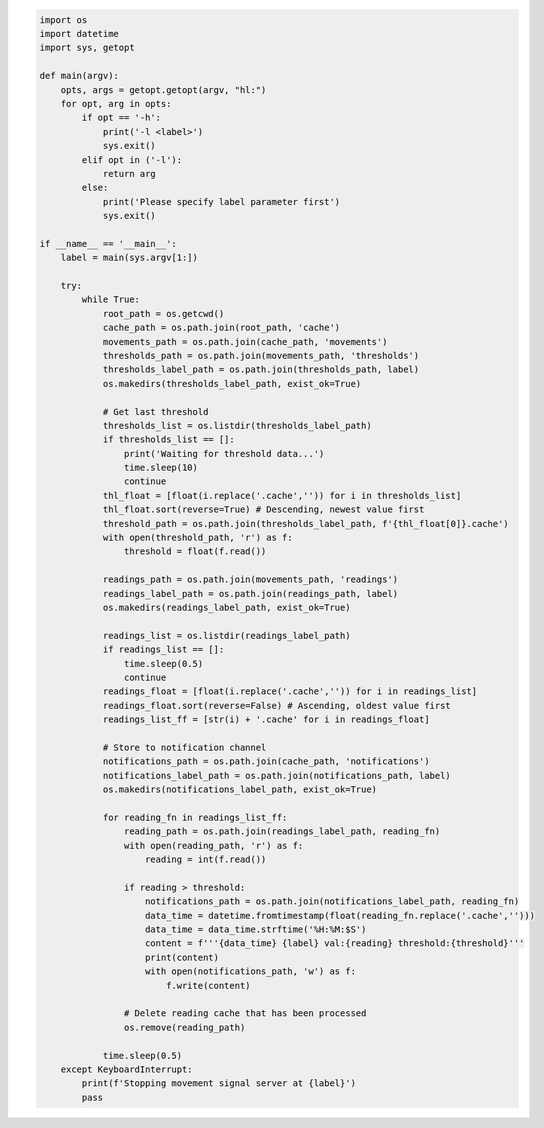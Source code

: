 .. code:: ipython3

    import os
    import datetime
    import sys, getopt
    
    def main(argv):
        opts, args = getopt.getopt(argv, "hl:")
        for opt, arg in opts:
            if opt == '-h':
                print('-l <label>')
                sys.exit()
            elif opt in ('-l'):
                return arg
            else:
                print('Please specify label parameter first')
                sys.exit()
                
    if __name__ == '__main__':
        label = main(sys.argv[1:])
        
        try:
            while True:
                root_path = os.getcwd()
                cache_path = os.path.join(root_path, 'cache')
                movements_path = os.path.join(cache_path, 'movements')
                thresholds_path = os.path.join(movements_path, 'thresholds')
                thresholds_label_path = os.path.join(thresholds_path, label)
                os.makedirs(thresholds_label_path, exist_ok=True)
    
                # Get last threshold
                thresholds_list = os.listdir(thresholds_label_path)
                if thresholds_list == []:
                    print('Waiting for threshold data...')
                    time.sleep(10)
                    continue
                thl_float = [float(i.replace('.cache','')) for i in thresholds_list]
                thl_float.sort(reverse=True) # Descending, newest value first
                threshold_path = os.path.join(thresholds_label_path, f'{thl_float[0]}.cache')
                with open(threshold_path, 'r') as f:
                    threshold = float(f.read())
    
                readings_path = os.path.join(movements_path, 'readings')
                readings_label_path = os.path.join(readings_path, label)
                os.makedirs(readings_label_path, exist_ok=True)
    
                readings_list = os.listdir(readings_label_path)
                if readings_list == []:
                    time.sleep(0.5)
                    continue
                readings_float = [float(i.replace('.cache','')) for i in readings_list]
                readings_float.sort(reverse=False) # Ascending, oldest value first
                readings_list_ff = [str(i) + '.cache' for i in readings_float]
    
                # Store to notification channel
                notifications_path = os.path.join(cache_path, 'notifications')
                notifications_label_path = os.path.join(notifications_path, label)
                os.makedirs(notifications_label_path, exist_ok=True)
    
                for reading_fn in readings_list_ff:
                    reading_path = os.path.join(readings_label_path, reading_fn)
                    with open(reading_path, 'r') as f:
                        reading = int(f.read())
    
                    if reading > threshold:
                        notifications_path = os.path.join(notifications_label_path, reading_fn)
                        data_time = datetime.fromtimestamp(float(reading_fn.replace('.cache','')))
                        data_time = data_time.strftime('%H:%M:$S')
                        content = f'''{data_time} {label} val:{reading} threshold:{threshold}'''
                        print(content)
                        with open(notifications_path, 'w') as f:
                            f.write(content)
    
                    # Delete reading cache that has been processed
                    os.remove(reading_path)
                    
                time.sleep(0.5)
        except KeyboardInterrupt:
            print(f'Stopping movement signal server at {label}')
            pass
            

